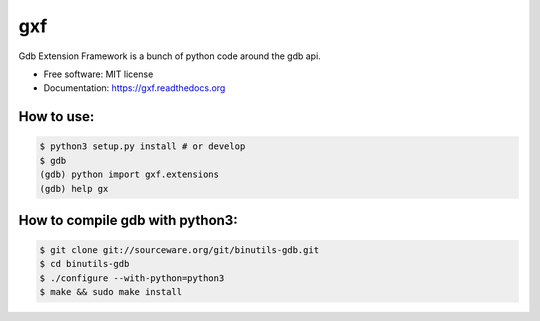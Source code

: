 ===============================
gxf
===============================


..
   .. image:: https://travis-ci.org/wapiflapi/gxf.png?branch=master
	   :target: https://travis-ci.org/wapiflapi/gxf

..
   .. image:: https://pypip.in/d/gxf/badge.png
	   :target: https://pypi.python.org/pypi/gxf


Gdb Extension Framework is a bunch of python code around the gdb api.

* Free software: MIT license
* Documentation: https://gxf.readthedocs.org

How to use:
-----------

.. code-block:: none

   $ python3 setup.py install # or develop
   $ gdb
   (gdb) python import gxf.extensions
   (gdb) help gx
   
   
 
How to compile gdb with python3:
--------------------------------

.. code-block:: none

   $ git clone git://sourceware.org/git/binutils-gdb.git
   $ cd binutils-gdb
   $ ./configure --with-python=python3
   $ make && sudo make install
